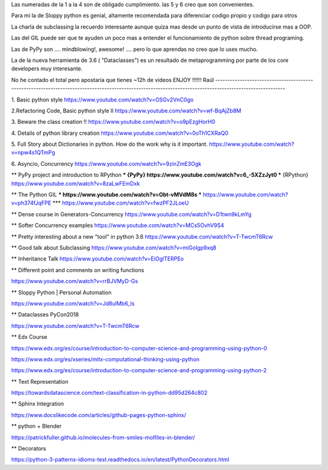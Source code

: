 Las numeradas de la 1 a la 4 son de obligado cumplimiento. las 5 y 6 creo que son convenientes.
 
Para mi la de Sloppy python es genial, altamente recomendada para diferenciar codigo propio y codigo para otros

La charla de subclassing la recuerdo interesante aunque quiza mas desde un punto de vista de introducirse mas a OOP.

Las del GIL puede ser que te ayuden un poco mas a entender el funcionamiento de python sobre thread programing.

Las de PyPy son .... mindblowing!, awesome! .... pero lo que aprendas no creo que lo uses mucho.

La de la nueva herramienta de 3.6 ( "Dataclasses") es un resultado de metaprogramming por parte de los core developers muy interesante.

No he contado el total pero apostaria que tienes ~12h de videos
ENJOY !!!!!!
Raúl
--------------------------------------------------------------------------------------------------------------------------------------------------------

1. Basic python style
https://www.youtube.com/watch?v=OSGv2VnC0go

2.Refactoring Code, Basic python style II
https://www.youtube.com/watch?v=wf-BqAjZb8M

3. Beware the class creation !!
https://www.youtube.com/watch?v=o9pEzgHorH0

4. Details of python library creation
https://www.youtube.com/watch?v=0oTh1CXRaQ0

5. Full Story about Dictionaries in python. How do the work why is it important.
https://www.youtube.com/watch?v=npw4s1QTmPg

6. Asyncio, Concurrency
https://www.youtube.com/watch?v=9zinZmE3Ogk

** PyPy project and introduction to RPython
*** {PyPy}    https://www.youtube.com/watch?v=6_-5XZzJyt0
*** {RPython} https://www.youtube.com/watch?v=8zaLwFEmDxk

** The Python GIL
*** https://www.youtube.com/watch?v=Obt-vMVdM8s
*** https://www.youtube.com/watch?v=ph374fJqFPE
*** https://www.youtube.com/watch?v=fwzPF2JLoeU

** Dense course in Generators-Concurrency
https://www.youtube.com/watch?v=D1twn9kLmYg

** Softer Concurrency examples
https://www.youtube.com/watch?v=MCs5OvhV9S4

** Pretty interesting about a new "tool" in python 3.6
https://www.youtube.com/watch?v=T-TwcmT6Rcw

** Good talk about Subclassing
https://www.youtube.com/watch?v=miGolgp9xq8

** Inheritance Talk
https://www.youtube.com/watch?v=EiOglTERPEo


** Different point and comments on writing functions

https://www.youtube.com/watch?v=rrBJVMyD-Gs


** Sloppy Python | Personal Automation

https://www.youtube.com/watch?v=Jd8ulMb6_ls

** Dataclasses PyCon2018

https://www.youtube.com/watch?v=T-TwcmT6Rcw

** Edx Course 

https://www.edx.org/es/course/introduction-to-computer-science-and-programming-using-python-0

https://www.edx.org/es/xseries/mitx-computational-thinking-using-python

https://www.edx.org/es/course/introduction-to-computer-science-and-programming-using-python-2

** Text Representation 

https://towardsdatascience.com/text-classification-in-python-dd95d264c802

** Sphinx Integration

https://www.docslikecode.com/articles/github-pages-python-sphinx/

** python + Blender 

https://patrickfuller.github.io/molecules-from-smiles-molfiles-in-blender/

** Decorators

https://python-3-patterns-idioms-test.readthedocs.io/en/latest/PythonDecorators.html




